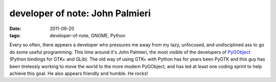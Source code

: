 developer of note: John Palmieri
================================

:date: 2011-09-20
:tags: developer-of-note, GNOME, Python



Every so often, there appears a developer who pressures me away from
my lazy, unfocused, and undisciplined ass to go do some useful
programming.  This time around it's John Palmieri, the most visible of
the developers of PyGObject__ (Python bindings for GTK+ and GLib).
The old way of using GTK+ with Python has for years been PyGTK and
this guy has been tirelessly working to move the world to the more
modern PyGObject, and has led at least one coding sprint to help
achieve this goal.  He also appears friendly and humble. He rocks!


__ https://live.gnome.org/PyGObject
